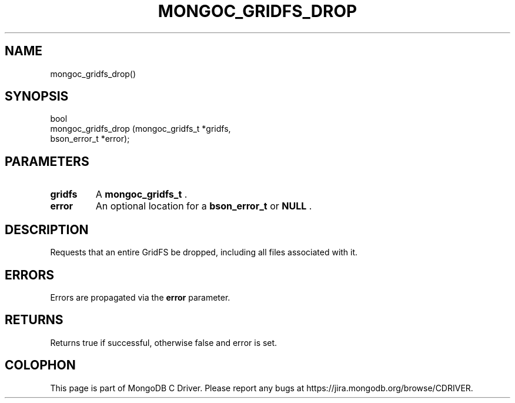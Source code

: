 .\" This manpage is Copyright (C) 2014 MongoDB, Inc.
.\" 
.\" Permission is granted to copy, distribute and/or modify this document
.\" under the terms of the GNU Free Documentation License, Version 1.3
.\" or any later version published by the Free Software Foundation;
.\" with no Invariant Sections, no Front-Cover Texts, and no Back-Cover Texts.
.\" A copy of the license is included in the section entitled "GNU
.\" Free Documentation License".
.\" 
.TH "MONGOC_GRIDFS_DROP" "3" "2014-05-16" "MongoDB C Driver"
.SH NAME
mongoc_gridfs_drop()
.SH "SYNOPSIS"

.nf
.nf
bool
mongoc_gridfs_drop (mongoc_gridfs_t *gridfs,
                    bson_error_t    *error);
.fi
.fi

.SH "PARAMETERS"

.TP
.B gridfs
A
.BR mongoc_gridfs_t
\&.
.LP
.TP
.B error
An optional location for a
.BR bson_error_t
or
.B NULL
\&.
.LP

.SH "DESCRIPTION"

Requests that an entire GridFS be dropped, including all files associated with it.

.SH "ERRORS"

Errors are propagated via the
.B error
parameter.

.SH "RETURNS"

Returns true if successful, otherwise false and error is set.


.BR
.SH COLOPHON
This page is part of MongoDB C Driver.
Please report any bugs at
\%https://jira.mongodb.org/browse/CDRIVER.